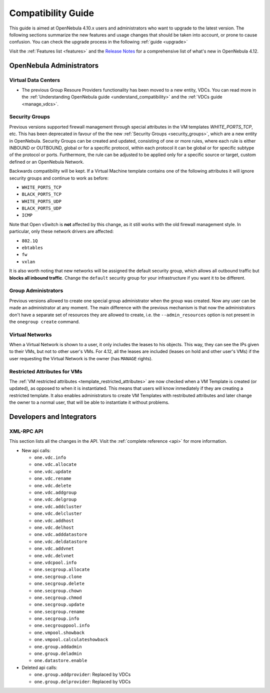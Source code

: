 .. _compatibility:

====================
Compatibility Guide
====================

This guide is aimed at OpenNebula 4.10.x users and administrators who want to upgrade to the latest version. The following sections summarize the new features and usage changes that should be taken into account, or prone to cause confusion. You can check the upgrade process in the following :ref:`guide <upgrade>`

Visit the :ref:`Features list <features>` and the `Release Notes <http://opennebula.org/software/release/>`_ for a comprehensive list of what's new in OpenNebula 4.12.

OpenNebula Administrators
================================================================================

Virtual Data Centers
--------------------------------------------------------------------------------

- The previous Group Resoure Providers functionality has been moved to a new entity, VDCs. You can read more in the :ref:`Understanding OpenNebula guide <understand_compatibility>` and the :ref:`VDCs guide <manage_vdcs>`.

Security Groups
--------------------------------------------------------------------------------

Previous versions supported firewall management through special attributes in the VM templates `WHITE_PORTS_TCP`, etc. This has been deprecated in favour of the the new :ref:`Security Groups <security_groups>`, which are a new entity in OpenNebula. Security Groups can be created and updated, consisting of one or more rules, where each rule is either INBOUND or OUTBOUND, global or for a specific protocol, within each protocol it can be global or for specific subtype of the protocol or ports. Furthermore, the rule can be adjusted to be applied only for a specific source or target, custom defined or an OpenNebula Network.

Backwards compatibility will be kept. If a Virtual Machine template contains one of the following attributes it will ignore security groups and continue to work as before:

* ``WHITE_PORTS_TCP``
* ``BLACK_PORTS_TCP``
* ``WHITE_PORTS_UDP``
* ``BLACK_PORTS_UDP``
* ``ICMP``

Note that Open vSwitch is **not** affected by this change, as it still works with the old firewall management style. In particular, only these network drivers are affected:

* ``802.1Q``
* ``ebtables``
* ``fw``
* ``vxlan``

It is also worth noting that new networks will be assigned the default security group, which allows all outbound traffic but **blocks all inbound traffic**. Change the ``default`` security group for your infrastructure if you want it to be different.

Group Administrators
--------------------------------------------------------------------------------

Previous versions allowed to create one special group administrator when the group was created. Now any user can be made an administrator at any moment. The main difference with the previous mechanism is that now the administrators don't have a separate set of resources they are allowed to create, i.e. the ``--admin_resources`` option is not present in the ``onegroup create`` command.

Virtual Networks
--------------------------------------------------------------------------------

When a Virtual Network is shown to a user, it only includes the leases to his objects. This way, they can see the IPs given to their VMs, but not to other user's VMs. For 4.12, all the leases are included (leases on hold and other user's VMs) if the user requesting the Virtual Network is the owner (has ``MANAGE`` rights).

Restricted Attributes for VMs
--------------------------------------------------------------------------------

The :ref:`VM restricted attributes <template_restricted_attributes>` are now checked when a VM Template is created (or updated), as opposed to when it is instantiated. This means that users will know inmediately if they are creating a restricted template. It also enables administrators to create VM Templates with restributed attributes and later change the owner to a normal user, that will be able to instantiate it without problems.

Developers and Integrators
================================================================================

XML-RPC API
--------------------------------------------------------------------------------

This section lists all the changes in the API. Visit the :ref:`complete reference <api>` for more information.

* New api calls:

  * ``one.vdc.info``
  * ``one.vdc.allocate``
  * ``one.vdc.update``
  * ``one.vdc.rename``
  * ``one.vdc.delete``
  * ``one.vdc.addgroup``
  * ``one.vdc.delgroup``
  * ``one.vdc.addcluster``
  * ``one.vdc.delcluster``
  * ``one.vdc.addhost``
  * ``one.vdc.delhost``
  * ``one.vdc.adddatastore``
  * ``one.vdc.deldatastore``
  * ``one.vdc.addvnet``
  * ``one.vdc.delvnet``
  * ``one.vdcpool.info``
  * ``one.secgroup.allocate``
  * ``one.secgroup.clone``
  * ``one.secgroup.delete``
  * ``one.secgroup.chown``
  * ``one.secgroup.chmod``
  * ``one.secgroup.update``
  * ``one.secgroup.rename``
  * ``one.secgroup.info``
  * ``one.secgrouppool.info``
  * ``one.vmpool.showback``
  * ``one.vmpool.calculateshowback``
  * ``one.group.addadmin``
  * ``one.group.deladmin``
  * ``one.datastore.enable``

* Deleted api calls:

  * ``one.group.addprovider``: Replaced by VDCs
  * ``one.group.delprovider``: Replaced by VDCs
